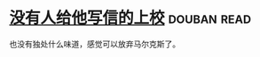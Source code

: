 * [[https://book.douban.com/subject/20392523/][没有人给他写信的上校]]    :douban:read:
也没有独处什么味道，感觉可以放弃马尔克斯了。
